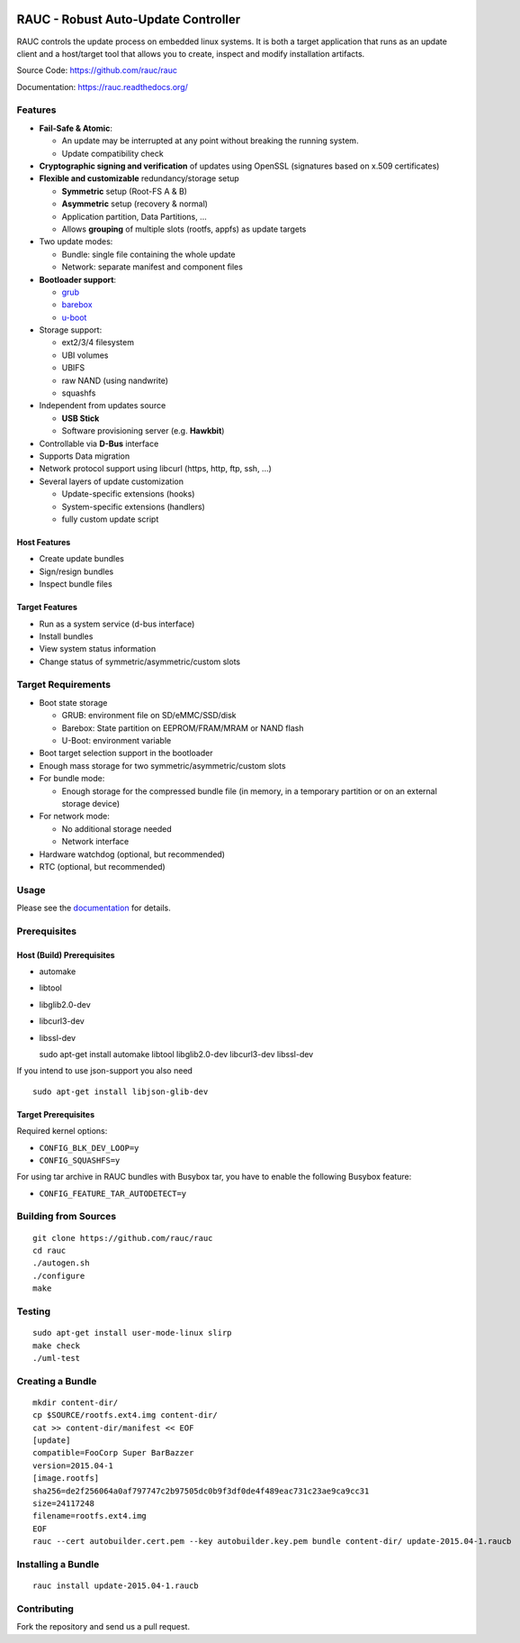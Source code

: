 .. image:: rauc_logo_small.png
   :alt: RAUC logo
   :align: center

RAUC - Robust Auto-Update Controller
====================================


.. image:: https://img.shields.io/badge/license-LGPLv2.1-blue.svg
   :alt: LGPLv2.1
   :target: https://raw.githubusercontent.com/rauc/rauc/master/COPYING
.. image:: https://img.shields.io/travis/rauc/rauc/master.svg
   :alt: Travis branch
   :target: https://travis-ci.org/rauc/rauc
.. image:: https://img.shields.io/coveralls/rauc/rauc/master.svg
   :alt: Coveralls branch
   :target: https://coveralls.io/r/rauc/rauc
.. image:: https://img.shields.io/coverity/scan/5085.svg
   :alt: Coverity
   :target: https://scan.coverity.com/projects/5085
.. image:: https://readthedocs.org/projects/rauc/badge/?version=latest
   :alt: Documentation
   :target: http://rauc.readthedocs.org/en/latest/?badge=latest

RAUC controls the update process on embedded linux systems. It is both a target
application that runs as an update client and a host/target tool
that allows you to create, inspect and modify installation artifacts.

Source Code: https://github.com/rauc/rauc

Documentation: https://rauc.readthedocs.org/

Features
--------

* **Fail-Safe & Atomic**:

  * An update may be interrupted at any point without breaking the running
    system.
  * Update compatibility check
* **Cryptographic signing and verification** of updates using OpenSSL (signatures
  based on x.509 certificates)
* **Flexible and customizable** redundancy/storage setup

  * **Symmetric** setup (Root-FS A & B)
  * **Asymmetric** setup (recovery & normal)
  * Application partition, Data Partitions, ...
  * Allows **grouping** of multiple slots (rootfs, appfs) as update targets
* Two update modes:

  * Bundle: single file containing the whole update
  * Network: separate manifest and component files
* **Bootloader support**:

  * `grub <https://www.gnu.org/software/grub/>`_
  * `barebox <http://barebox.org/>`_
  * `u-boot <http://www.denx.de/wiki/U-Boot>`_
* Storage support:

  * ext2/3/4 filesystem
  * UBI volumes
  * UBIFS
  * raw NAND (using nandwrite)
  * squashfs
* Independent from updates source

  * **USB Stick**
  * Software provisioning server (e.g. **Hawkbit**)
* Controllable via **D-Bus** interface
* Supports Data migration
* Network protocol support using libcurl (https, http, ftp, ssh, ...)
* Several layers of update customization

  * Update-specific extensions (hooks)
  * System-specific extensions (handlers)
  * fully custom update script

Host Features
~~~~~~~~~~~~~

*  Create update bundles
*  Sign/resign bundles
*  Inspect bundle files

Target Features
~~~~~~~~~~~~~~~

*  Run as a system service (d-bus interface)
*  Install bundles
*  View system status information
*  Change status of symmetric/asymmetric/custom slots

Target Requirements
-------------------

* Boot state storage

  * GRUB: environment file on SD/eMMC/SSD/disk
  * Barebox: State partition on EEPROM/FRAM/MRAM or NAND flash
  * U-Boot: environment variable
* Boot target selection support in the bootloader
* Enough mass storage for two symmetric/asymmetric/custom slots
* For bundle mode:

  * Enough storage for the compressed bundle file (in memory, in a temporary
    partition or on an external storage device)
* For network mode:

  * No additional storage needed
  * Network interface
* Hardware watchdog (optional, but recommended)
* RTC (optional, but recommended)

Usage
-----

Please see the `documentation <https://rauc.readthedocs.org/>`__ for
details.

Prerequisites
-------------

Host (Build) Prerequisites
~~~~~~~~~~~~~~~~~~~~~~~~~~

-  automake
-  libtool
-  libglib2.0-dev
-  libcurl3-dev
-  libssl-dev

   sudo apt-get install automake libtool libglib2.0-dev libcurl3-dev
   libssl-dev

If you intend to use json-support you also need

::

    sudo apt-get install libjson-glib-dev

Target Prerequisites
~~~~~~~~~~~~~~~~~~~~

Required kernel options:

-  ``CONFIG_BLK_DEV_LOOP=y``
-  ``CONFIG_SQUASHFS=y``

For using tar archive in RAUC bundles with Busybox tar, you have to enable the
following Busybox feature:

-  ``CONFIG_FEATURE_TAR_AUTODETECT=y``

Building from Sources
---------------------

::

    git clone https://github.com/rauc/rauc
    cd rauc
    ./autogen.sh
    ./configure
    make

Testing
-------

::

    sudo apt-get install user-mode-linux slirp
    make check
    ./uml-test

Creating a Bundle
-----------------

::

    mkdir content-dir/
    cp $SOURCE/rootfs.ext4.img content-dir/
    cat >> content-dir/manifest << EOF
    [update]
    compatible=FooCorp Super BarBazzer
    version=2015.04-1
    [image.rootfs]
    sha256=de2f256064a0af797747c2b97505dc0b9f3df0de4f489eac731c23ae9ca9cc31
    size=24117248
    filename=rootfs.ext4.img
    EOF
    rauc --cert autobuilder.cert.pem --key autobuilder.key.pem bundle content-dir/ update-2015.04-1.raucb

Installing a Bundle
-------------------

::

    rauc install update-2015.04-1.raucb

Contributing
------------

Fork the repository and send us a pull request.

.. |LGPLv2.1| image:: https://img.shields.io/badge/license-LGPLv2.1-blue.svg
   :target: https://raw.githubusercontent.com/rauc/rauc/master/COPYING
.. |Travis branch| image:: https://img.shields.io/travis/rauc/rauc/master.svg
   :target: https://travis-ci.org/rauc/rauc
.. |Coveralls branch| image:: https://img.shields.io/coveralls/rauc/rauc/master.svg
   :target: https://coveralls.io/r/rauc/rauc
.. |Coverity| image:: https://img.shields.io/coverity/scan/5085.svg
   :target: https://scan.coverity.com/projects/5085
.. |Documentation| image:: https://readthedocs.org/projects/rauc/badge/?version=latest
   :target: http://rauc.readthedocs.org/en/latest/?badge=latest
